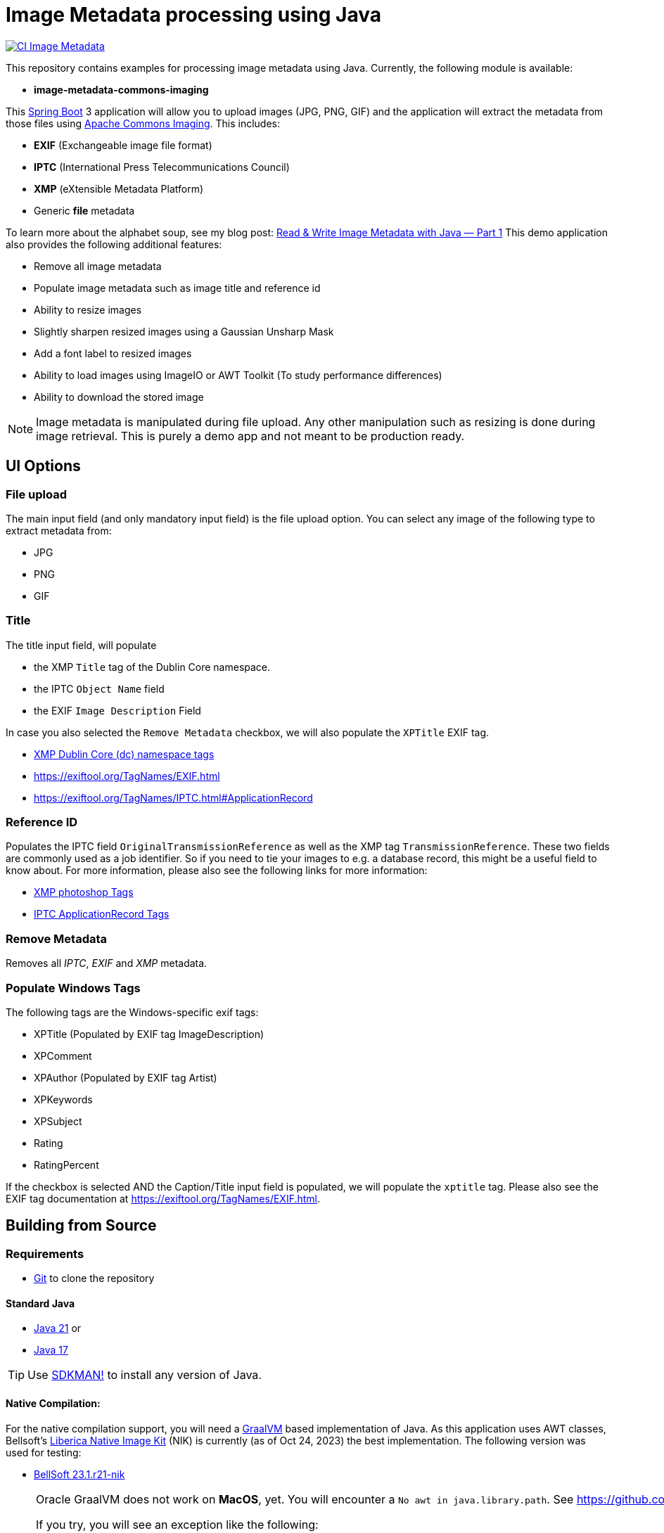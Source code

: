 :current-version: 1.0.0-SNAPSHOT

= Image Metadata processing using Java

image:https://github.com/ghillert/image-metadata/workflows/Java%20CI%20with%20Maven/badge.svg[CI Image Metadata,link=https://github.com/ghillert/image-metadata/actions]

This repository contains examples for processing image metadata using Java. Currently, the following module
is available:

- *image-metadata-commons-imaging*

This https://spring.io/projects/spring-boot[Spring Boot] 3 application will allow you to upload images (JPG, PNG, GIF)
and the application will extract the metadata from those files using
https://commons.apache.org/proper/commons-imaging/[Apache Commons Imaging]. This includes:

- *EXIF* (Exchangeable image file format)
- *IPTC* (International Press Telecommunications Council)
- *XMP* (eXtensible Metadata Platform)
- Generic *file* metadata

To learn more about the alphabet soup, see my blog post:
https://medium.com/@hillert/read-write-image-metadata-with-java-part-1-d5e2057c80d9[Read & Write Image Metadata with Java — Part 1]
This demo application also provides the following additional features:

- Remove all image metadata
- Populate image metadata such as image title and reference id
- Ability to resize images
- Slightly sharpen resized images using a Gaussian Unsharp Mask
- Add a font label to resized images
- Ability to load images using ImageIO or AWT Toolkit (To study performance differences)
- Ability to download the stored image

NOTE: Image metadata is manipulated during file upload. Any other manipulation such as resizing is done during image
retrieval. This is purely a demo app and not meant to be production ready.

== UI Options

=== File upload

The main input field (and only mandatory input field) is the file upload option. You can select
any image of the following type to extract metadata from:

- JPG
- PNG
- GIF

=== Title

The title input field, will populate

- the XMP `Title` tag of the Dublin Core namespace.
- the IPTC `Object Name` field
- the EXIF `Image Description` Field

In case you also selected the `Remove Metadata` checkbox, we will also populate the `XPTitle` EXIF tag.

- https://exiftool.org/TagNames/XMP.html#dc[XMP Dublin Core (dc) namespace tags]
- https://exiftool.org/TagNames/EXIF.html
- https://exiftool.org/TagNames/IPTC.html#ApplicationRecord

=== Reference ID

Populates the IPTC field `OriginalTransmissionReference` as well as the XMP tag `TransmissionReference`. These two fields
are commonly used as a job identifier. So if you need to tie your images to e.g. a database record, this might be a useful
field to know about. For more information, please also see the following links for more information:

- https://exiftool.org/TagNames/XMP.html#photoshop[XMP photoshop Tags]
- https://exiftool.org/TagNames/IPTC.html#ApplicationRecord[IPTC ApplicationRecord Tags]

=== Remove Metadata

Removes all _IPTC_, _EXIF_ and _XMP_ metadata.

=== Populate Windows Tags

The following tags are the Windows-specific exif tags:

- XPTitle (Populated by EXIF tag ImageDescription)
- XPComment
- XPAuthor (Populated by EXIF tag Artist)
- XPKeywords
- XPSubject
- Rating
- RatingPercent

If the checkbox is selected AND the Caption/Title input field is populated, we will populate the `xptitle` tag.
Please also see the EXIF tag documentation at https://exiftool.org/TagNames/EXIF.html.

== Building from Source

=== Requirements

- https://git-scm.com/[Git] to clone the repository

==== Standard Java

- https://www.oracle.com/java/technologies/downloads/#java21[Java 21] or
- https://www.oracle.com/java/technologies/downloads/#java17[Java 17]

TIP: Use https://sdkman.io/[SDKMAN!] to install any version of Java.

==== Native Compilation:

For the native compilation support, you will need a https://www.graalvm.org/[GraalVM] based implementation of Java. As
this application uses AWT classes, Bellsoft's https://bell-sw.com/liberica-native-image-kit/[Liberica Native Image Kit] (NIK)
is currently (as of Oct 24, 2023) the best implementation. The following version was used for testing:

- https://bell-sw.com/pages/downloads/native-image-kit/[BellSoft 23.1.r21-nik]

[NOTE]
====
Oracle GraalVM does not work on *MacOS*, yet. You will encounter a `No awt in java.library.path`. See
https://github.com/oracle/graal/issues/4124 for details.

If you try, you will see an exception like the following:

[source,bash,indent=0,subs=attributes]
----
2023-02-12T09:38:34.721-10:00 ERROR 65901 --- [nio-8080-exec-8] o.a.c.c.C.[.[.[/].[dispatcherServlet]    : Servlet.service() for servlet [dispatcherServlet] in context with path [] threw exception [Handler dispatch failed: java.lang.UnsatisfiedLinkError: no awt in java.library.path] with root cause

java.lang.UnsatisfiedLinkError: no awt in java.library.path
...
----
====

TIP: Use https://sdkman.io/[SDKMAN!] to install GraalVM.

=== Check out source code

Check out the project using https://git-scm.com/[Git]:

[source,bash,indent=0]
----
git clone https://github.com/ghillert/image-metadata.git
cd image-metadata
----

=== Build

[source,bash,indent=0]
----
./mvnw clean package
----

=== Run

[source,bash,indent=0,subs=attributes]
----
java -jar ./image-metadata-commons-imaging/target/image-metadata-commons-imaging-{current-version}.jar
----

Open your browser and go to http://localhost:8080/

=== Build + Run in one go

[source,bash,indent=0,subs=attributes]
----
./mvnw spring-boot:run -pl image-metadata-commons-imaging
----

== Going Native

Native compilation has been a bit of a moving target when using AWT classes. Luckily, the situation is
continuously improving. For instance, until recently the story on Windows was a bit more involved, requiring
to compile the project using the *x64 Native Tools Command Prompt for VS 2022* (See the following
https://medium.com/graalvm/using-graalvm-and-native-image-on-windows-10-9954dc071311[blog post]
for more information.)

Luckily as of GraalVM for JDK 17.0.8 the situation on Windows is much improved -
See the following https://medium.com/graalvm/a-new-graalvm-release-and-new-free-license-4aab483692f5[blog post]
for details.

*IMPORTANT*

When using AWT and ImageIO classes etc. the native GraalVM Native Image metadata seems to be specific to the relevant platform.
Therefore, you may need to rename the respective folder under
`image-metadata-commons-imaging/src/main/resource/META-INF` to `native-image`. I provide the following folders:

- native-image-linux
- native-image-mac
- native-image-windows

Alternatively, you can run the *native-image-agent* as described under *Development* below.

=== Creating a Local Native Image

Creating a local image should be as easy as:

[source,bash,indent=0,subs=attributes]
----
./mvnw clean package -DnativeCompile
----

This shorthand system property will activate the Maven profiles:

- native
- nativeCompile

So you can also use:

[source,bash,indent=0,subs=attributes]
----
./mvnw clean package -Pnative,nativeCompile
----

The result (if successful) will be an executable binary at: `image-metadata-commons-imaging/target/image-metadata-commons-imaging`

TIP: You can use https://upx.github.io/[Ultimate Packer for eXecutables] (UPX) to further compress the binary. E.g.
`upx -9 image-metadata-commons-imaging/target/image-metadata-commons-imaging`

NOTE: UPX is currently broken on MacOS 13. See the relevant https://github.com/upx/upx/issues/612[GitHub issue ticket]
for details.

==== macOS

As the application uses some AWT classes for image processing, the native version for macOS will not run using Oracle
GraalVM. There is an https://github.com/oracle/graal/issues/4124[open GitHub issue] at the GraalVM project.

However, compilation will succeed and the application will run when using
https://bell-sw.com/pages/downloads/native-image-kit/[Liberica Native Image Kit] (NIK).

[source,bash]
----
./image-metadata-commons-imaging/target/image-metadata-commons-imaging
----

==== Windows

On Windows (With the latest version of GraalVM), things got super-easy, just compile and run:

[source,bash]
----
image-metadata-commons-imaging/target/image-metadata-commons-imaging.exe
----

==== Linux

Once compiled you need to provide the `java.home` to the executable. This is needed to load the font sub-system. However,
the contents of `java.home` just needs one file `fontconfig.properties` with the contents:

[source,properties]
----
version=1
sequence.allfonts=default
----

[NOTE]
====
This was previously for the Windows executable as well but seems to work now without. So maybe this may not be needed
eventually. For more information see:

- https://github.com/adoptium/temurin-build/issues/693
- https://www.jianshu.com/p/a53ae350f845?v=1669292961020
====

For simplicity, the project provides a `fontconfig.properties` file. Therefore, once the binary is created, launch the
application using:

[source,bash]
----
./image-metadata-commons-imaging/target/image-metadata-commons-imaging \
-Djava.home=iage-metadata-commons-imaging/src/lib/
----

[NOTE]
====
You may also need to install `libfreetype6-dev`:

[source,bash]
----
apt install gcc zlib1g-dev build-essential libfreetype6-dev
----

See also: https://github.com/graalvm/mandrel/issues/189
====

=== Docker

_image-metadata-commons-imaging_ uses fonts, which on Linux requires `fontconfig` to be installed. That's why I use
`paketobuildpacks/builder:full` and not the default `paketobuildpacks/builder:tiny`.

IMPORTANT: Please make sure your Docker daemon is running.

[source,bash,indent=0,subs=attributes]
----
./mvnw -Pnative spring-boot:build-image -pl :image-metadata-commons-imaging
docker run --rm -p 8080:8080 docker.io/library/image-metadata-commons-imaging:{current-version}
----

== Development

When adding functionality, it may be necessary to run the *native-image-agent*. First build the jar with the
`native` Maven profile:

[source,bash,indent=0,subs=attributes]
----
./mvnw clean package -Pnative
----

[source,bash,indent=0,subs=attributes]
----
java -Dspring.aot.enabled=true \
-agentlib:native-image-agent=config-output-dir=image-metadata-commons-imaging/src/main/resources/META-INF/native-image \
-jar image-metadata-commons-imaging/target/image-metadata-commons-imaging-{current-version}.jar
----

== License

Image Metadata is licensed under the link:LICENSE[Apache License] (ASL), Version 2.0.
